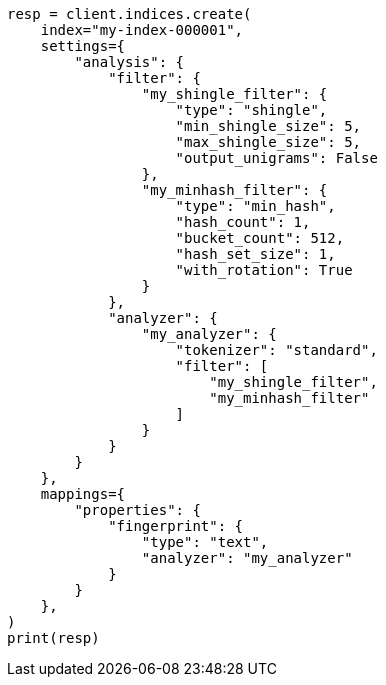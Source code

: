 // This file is autogenerated, DO NOT EDIT
// analysis/tokenfilters/minhash-tokenfilter.asciidoc:134

[source, python]
----
resp = client.indices.create(
    index="my-index-000001",
    settings={
        "analysis": {
            "filter": {
                "my_shingle_filter": {
                    "type": "shingle",
                    "min_shingle_size": 5,
                    "max_shingle_size": 5,
                    "output_unigrams": False
                },
                "my_minhash_filter": {
                    "type": "min_hash",
                    "hash_count": 1,
                    "bucket_count": 512,
                    "hash_set_size": 1,
                    "with_rotation": True
                }
            },
            "analyzer": {
                "my_analyzer": {
                    "tokenizer": "standard",
                    "filter": [
                        "my_shingle_filter",
                        "my_minhash_filter"
                    ]
                }
            }
        }
    },
    mappings={
        "properties": {
            "fingerprint": {
                "type": "text",
                "analyzer": "my_analyzer"
            }
        }
    },
)
print(resp)
----
